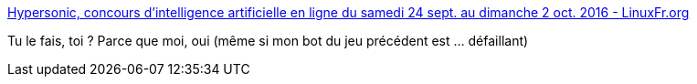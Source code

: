 :jbake-type: post
:jbake-status: published
:jbake-title: Hypersonic, concours d'intelligence artificielle en ligne du samedi 24 sept. au dimanche 2 oct. 2016 - LinuxFr.org
:jbake-tags: programming,jeu,_mois_sept.,_année_2016
:jbake-date: 2016-09-23
:jbake-depth: ../
:jbake-uri: shaarli/1474612526000.adoc
:jbake-source: https://nicolas-delsaux.hd.free.fr/Shaarli?searchterm=http%3A%2F%2Flinuxfr.org%2Fnews%2Fhypersonic-concours-d-intelligence-artificielle-en-ligne-du-samedi-24-sept-au-dimanche-2-oct-2016&searchtags=programming+jeu+_mois_sept.+_ann%C3%A9e_2016
:jbake-style: shaarli

http://linuxfr.org/news/hypersonic-concours-d-intelligence-artificielle-en-ligne-du-samedi-24-sept-au-dimanche-2-oct-2016[Hypersonic, concours d'intelligence artificielle en ligne du samedi 24 sept. au dimanche 2 oct. 2016 - LinuxFr.org]

Tu le fais, toi ? Parce que moi, oui (même si mon bot du jeu précédent est ... défaillant)

